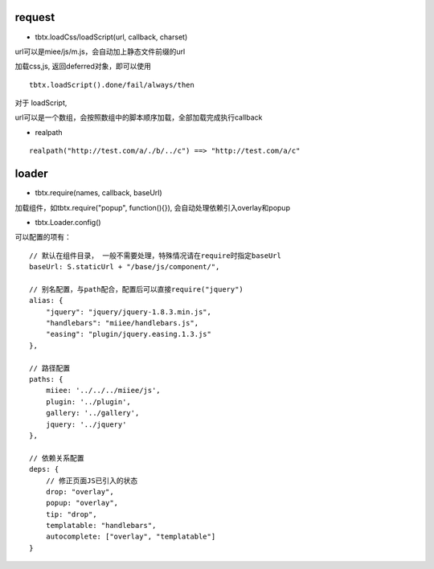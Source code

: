 request
===============

* tbtx.loadCss/loadScript(url, callback, charset)

url可以是miee/js/m.js，会自动加上静态文件前缀的url

加载css,js, 返回deferred对象，即可以使用

::

    tbtx.loadScript().done/fail/always/then

对于 loadScript,

url可以是一个数组，会按照数组中的脚本顺序加载，全部加载完成执行callback

* realpath

::

    realpath("http://test.com/a/./b/../c") ==> "http://test.com/a/c"

loader
===============

* tbtx.require(names, callback, baseUrl)

加载组件，如tbtx.require("popup", function(){}), 会自动处理依赖引入overlay和popup

* tbtx.Loader.config()

可以配置的项有：

::

    // 默认在组件目录， 一般不需要处理，特殊情况请在require时指定baseUrl
    baseUrl: S.staticUrl + "/base/js/component/",

    // 别名配置，与path配合，配置后可以直接require("jquery")
    alias: {
        "jquery": "jquery/jquery-1.8.3.min.js",
        "handlebars": "miiee/handlebars.js",
        "easing": "plugin/jquery.easing.1.3.js"
    },

    // 路径配置
    paths: {
        miiee: '../../../miiee/js',
        plugin: '../plugin',
        gallery: '../gallery',
        jquery: '../jquery'
    },

    // 依赖关系配置
    deps: {
        // 修正页面JS已引入的状态
        drop: "overlay",
        popup: "overlay",
        tip: "drop",
        templatable: "handlebars",
        autocomplete: ["overlay", "templatable"]
    }